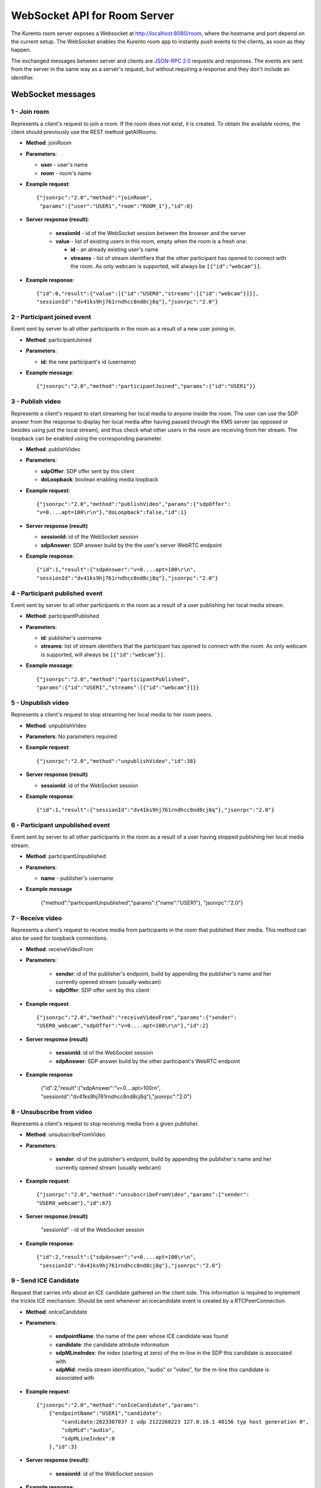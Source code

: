%%%%%%%%%%%%%%%%%%%%%%%%%%%%%
WebSocket API for Room Server
%%%%%%%%%%%%%%%%%%%%%%%%%%%%%

The Kurento room server exposes a Websocket at http://localhost:8080/room, where
the hostname and port depend on the current setup. The WebSocket enables the
Kurento room app to instantly push events to the clients, as soon as they
happen.

The exchanged messages between server and clients are
`JSON-RPC 2.0 <http://www.jsonrpc.org/specification>`_ requests and responses.
The events are sent from the server in the same way as a server's request, but
without requiring a response and they don't include an identifier.

WebSocket messages
==================

1 - Join room
-------------

Represents a client's request to join a room. If the room
does not exist, it is created. To obtain the available rooms, the client should
previously use the REST method getAllRooms.

- **Method**: joinRoom

- **Parameters**:

  - **user** - user's name
  - **room** -  room's name

- **Example request**::

    {"jsonrpc":"2.0","method":"joinRoom",
     "params":{"user":"USER1","room":"ROOM_1"},"id":0}

- **Server response (result)**:

   - **sessionId** - id of the WebSocket session between the browser and
     the server
   - **value** - list of existing users in this room, empty when the room
     is a fresh one:

     - **id** - an already existing user's name
     - **streams** - list of stream identifiers that the other
       participant has opened to connect with the room. As only webcam is
       supported, will always be ``[{"id":"webcam"}]``.

- **Example response**::


      {"id":0,"result":{"value":[{"id":"USER0","streams":[{"id":"webcam"}]}],
      "sessionId":"dv41ks9hj761rndhcc8nd8cj8q"},"jsonrpc":"2.0"}

2 - Participant joined event
----------------------------

Event sent by server to all other participants in the room as a result of a new
user joining in.

- **Method**: participantJoined

- **Parameters**:

  - **id:** the new participant's id (username)

- **Example message**::

	 {"jsonrpc":"2.0","method":"participantJoined","params":{"id":"USER1"}}

3 - Publish video
-----------------

Represents a client's request to start streaming her local media to anyone
inside  the room. The user can use the SDP answer from the response to display
her local media after having passed through the KMS server (as opposed or
besides using just the local stream), and thus check what other users in the
room are receiving from her stream. The loopback can be enabled using the
corresponding parameter.

- **Method**: publishVideo

- **Parameters**:

  - **sdpOffer**: SDP offer sent by this client
  - **doLoopback**: boolean enabling media loopback

- **Example request**::

	{"jsonrpc":"2.0","method":"publishVideo","params":{"sdpOffer":
        "v=0....apt=100\r\n"},"doLoopback":false,"id":1}

- **Server response (result)**

  - **sessionId:** id of the WebSocket session
  - **sdpAnswer:** SDP answer build by the the user's server WebRTC endpoint

- **Example response**::

   {"id":1,"result":{"sdpAnswer":"v=0....apt=100\r\n",
   "sessionId":"dv41ks9hj761rndhcc8nd8cj8q"},"jsonrpc":"2.0"}

4 - Participant published event
-------------------------------

Event sent by server to all other participants in the room as a result of a user
publishing her local media stream.

- **Method**: participantPublished

- **Parameters**:

  - **id**: publisher's username
  - **streams**: list of stream identifiers that the participant has opened
    to connect with the room. As only webcam is supported, will always be
    ``[{"id":"webcam"}]``.

- **Example message**::

        {"jsonrpc":"2.0","method":"participantPublished",
        "params":{"id":"USER1","streams":[{"id":"webcam"}]}}

5 - Unpublish video
-------------------

Represents a client's request to stop streaming her local media to her room peers.

- **Method**: unpublishVideo

- **Parameters**: No parameters required

- **Example request**::

	{"jsonrpc":"2.0","method":"unpublishVideo","id":38}

- **Server response (result)**

  - **sessionId**: id of the WebSocket session

- **Example response**::

    {"id":1,"result":{"sessionId":"dv41ks9hj761rndhcc8nd8cj8q"},"jsonrpc":"2.0"}

6 - Participant unpublished event
---------------------------------

Event sent by server to all other participants in the room as a result of a user
having stopped publishing her local media stream.

- **Method**: participantUnpublished

- **Parameters**:

  - **name** - publisher's username

- **Example message**

     {"method":"participantUnpublished","params":{"name":"USER1"}, "jsonrpc":"2.0"}

7 - Receive video
-----------------

Represents a client's request to receive media from participants in the room
that  published their media. This method can also be used for loopback
connections.

- **Method**: receiveVideoFrom

- **Parameters**:

   - **sender**: id of the publisher's endpoint, build by appending the
     publisher's  name and her currently opened stream (usually webcam)
   - **sdpOffer**: SDP offer sent by this client

- **Example request**::

         {"jsonrpc":"2.0","method":"receiveVideoFrom","params":{"sender":
         "USER0_webcam","sdpOffer":"v=0....apt=100\r\n"},"id":2}

- **Server response (result)**

   - **sessionId**: id of the WebSocket session
   - **sdpAnswer**: SDP answer build by the other participant's WebRTC
     endpoint

- **Example response**

    {"id":2,"result":{"sdpAnswer":"v=0....apt=100\r\n", "sessionId":"dv41ks9hj761rndhcc8nd8cj8q"},"jsonrpc":"2.0"}

8 - Unsubscribe from video
--------------------------

Represents a client's request to stop receiving media from a given publisher.

- **Method**: unsubscribeFromVideo

- **Parameters**:

   - **sender**: id of the publisher's endpoint, build by appending the
     publisher's name and her currently opened stream (usually webcam)

- **Example request**::

     {"jsonrpc":"2.0","method":"unsubscribeFromVideo","params":{"sender":
     "USER0_webcam"},"id":67}

- **Server response (result)**

    "sessionId" - id of the WebSocket session

- **Example response**::

    {"id":2,"result":{"sdpAnswer":"v=0....apt=100\r\n",
     "sessionId":"dv41ks9hj761rndhcc8nd8cj8q"},"jsonrpc":"2.0"}

9 - Send ICE Candidate
----------------------

Request that carries info about an ICE candidate gathered on the client  side.
This information is required to implement the trickle ICE mechanism. Should be
sent whenever an icecandidate event is created by a RTCPeerConnection.

- **Method**: onIceCandidate

- **Parameters**:

   - **endpointName**: the name of the peer whose ICE candidate was found
   - **candidate**: the candidate attribute information
   - **sdpMLineIndex**: the index (starting at zero) of the m-line in the
     SDP  this candidate is associated with
   - **sdpMid**: media stream identification, "audio" or "video", for the
     m-line this candidate is associated with

- **Example request**::

     {"jsonrpc":"2.0","method":"onIceCandidate","params":
         {"endpointName":"USER1","candidate":
             "candidate:2023387037 1 udp 2122260223 127.0.16.1 48156 typ host generation 0",
             "sdpMid":"audio",
             "sdpMLineIndex":0
         },"id":3}

- **Server response (result)**:

   - **sessionId**: id of the WebSocket session

- **Example response**::

    {"id":3,"result":{"sessionId":"dv41ks9hj761rndhcc8nd8cj8q"},"jsonrpc":"2.0"}
    
10 - Receive ICE Candidate event
--------------------------------

Server event that carries info about an ICE candidate gathered on the server
side. This information is required to implement the trickle ICE mechanism. Will
be received by the client whenever a new candidate is gathered for the local
peer on the server.

- **Method**: iceCandidate

- **Parameters**:

   - **endpointName**: the name of the peer whose ICE candidate was found
   - **candidate**: the candidate attribute information
   - **sdpMLineIndex**: the index (starting at zero) of the m-line in the
     SDP  this candidate is associated with
   - **sdpMid**: media stream identification, "audio" or "video", for the
     m-line  this candidate is associated with

- **Example message**::

    {"method":"iceCandidate","params":{"endpointName":"USER1",
    "sdpMLineIndex":1,"sdpMid":"video","candidate":
    "candidate:2 1 UDP 1677721855 127.0.1.1 58322 typ srflx 
    raddr 172.16.181.129 rport 59597"},"jsonrpc":"2.0"}

11 - Leave room
---------------

Represents a client's notification that she's leaving the room.

- **Method**: leaveRoom

- **Parameters**: NONE

- **Example request**::

	{"jsonrpc":"2.0","method":"leaveRoom","id":4}

- **Server response (result)**:

    - **sessionId**: id of the WebSocket session

- **Example response**::

    {"id":4,"result":{"sessionId":"dv41ks9hj761rndhcc8nd8cj8q"},"jsonrpc":"2.0"}

12 - Participant left event
---------------------------

Event sent by server to all other participants in the room as a consequence of
an user leaving the room.

- **Method**: participantLeft

- **Parameters**:

    - **name**: username of the participant that has disconnected

- **Example message**::
 
    {"jsonrpc":"2.0","method":"participantLeft","params":{"name":"USER1"}}

13 - Participant evicted event
------------------------------

Event sent by server to a participant in the room as a consequence of a
server-side action requiring the participant to leave the room.

- **Method**: participantEvicted

- **Parameters**: NONE

- **Example message**::

    {"jsonrpc":"2.0","method":"participantLeft","params":{}}

14 - Send message
-----------------

Used by clients to send written messages to all other participants in the room.

- **Method**: sendMessage

- **Parameters**:

    - **message**: the text message
    - **userMessage**: message originator (username)
    - **roomMessage**: room identifier (room name)

- **Example request**::

     {"jsonrpc":"2.0","method":"sendMessage","params":{"message":"My message",
     "userMessage":"USER1","roomMessage":"ROOM_1"},"id":5}

- **Server response (result)**:

   - **sessionId**: id of the WebSocket session

- **Example response**::

    {"id":5,"result":{"sessionId":"dv41ks9hj761rndhcc8nd8cj8q"},"jsonrpc":"2.0"}

15 - Message sent event
-----------------------

Broadcast event that propagates a written message to all room participants.

- **Method**: sendMessage

- **Parameters**:

    - **room**: current room name
    - **name**: username of the text message source
    - **message**: the text message

- **Example message**::

    {"method":"sendMessage","params":{"room":"ROOM_1","user":"USER1",
    "message":"My message"},"jsonrpc":"2.0"}

16 - Media error event
----------------------

Event sent by server to all participants affected by an error event intercepted
on a pipeline or media element.

- **Method**: mediaError

- **Parameters**:

   - **error**: description of the error

- **Example message**::

    {"method":"mediaError","params":{
    "error":"ERR_CODE: Pipeline generic error"},"jsonrpc":"2.0"}

17 - Custom request
-------------------

Provides a custom envelope for requests not directly implemented by the Room
server. The default server implementation of handling this call is to throw a
RuntimeException. There is one implementation of this request, and it's used by
the demo application to toggle the hat filter overlay.

- **Method**: customRequest

- **Parameters**: Parameters specification is left to the actual implementation

- **Example request**::

	{"jsonrpc":"2.0","method":"customRequest","params":{...},"id":6}

- **Server response (result)**:

   - **sessionId**: id of the WebSocket session
   - other result parameters are not specified (left to the implementation)

- **Example response**::

    {"id":6,"result":{"sessionId":"dv41ks9hj761rndhcc8nd8cj8q"},"jsonrpc":"2.0"}

